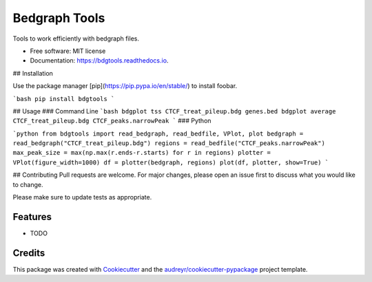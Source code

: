 ==============
Bedgraph Tools
==============


.. image:: https://img.shields.io/pypi/v/bdgtools.svg
        :target: https://pypi.python.org/pypi/bdgtools

.. image:: https://img.shields.io/travis/knutdrand/bdgtools.svg
        :target: https://travis-ci.com/knutdrand/bdgtools

.. image:: https://readthedocs.org/projects/bdgtools/badge/?version=latest
        :target: https://bdgtools.readthedocs.io/en/latest/?badge=latest
        :alt: Documentation Status


.. image:: https://pyup.io/repos/github/knutdrand/bdgtools/shield.svg
     :target: https://pyup.io/repos/github/knutdrand/bdgtools/
     :alt: Updates



Tools to work efficiently with bedgraph files.


* Free software: MIT license
* Documentation: https://bdgtools.readthedocs.io.

## Installation

Use the package manager [pip](https://pip.pypa.io/en/stable/) to install foobar.

```bash
pip install bdgtools
```

## Usage
### Command Line
```bash
bdgplot tss CTCF_treat_pileup.bdg genes.bed
bdgplot average CTCF_treat_pileup.bdg CTCF_peaks.narrowPeak
```
### Python

```python
from bdgtools import read_bedgraph, read_bedfile, VPlot, plot
bedgraph = read_bedgraph("CTCF_treat_pileup.bdg")
regions = read_bedfile("CTCF_peaks.narrowPeak")
max_peak_size = max(np.max(r.ends-r.starts) for r in regions)
plotter = VPlot(figure_width=1000)
df = plotter(bedgraph, regions)
plot(df, plotter, show=True)
```

## Contributing
Pull requests are welcome. For major changes, please open an issue first to discuss what you would like to change.

Please make sure to update tests as appropriate.


Features
--------

* TODO

Credits
-------

This package was created with Cookiecutter_ and the `audreyr/cookiecutter-pypackage`_ project template.

.. _Cookiecutter: https://github.com/audreyr/cookiecutter
.. _`audreyr/cookiecutter-pypackage`: https://github.com/audreyr/cookiecutter-pypackage
